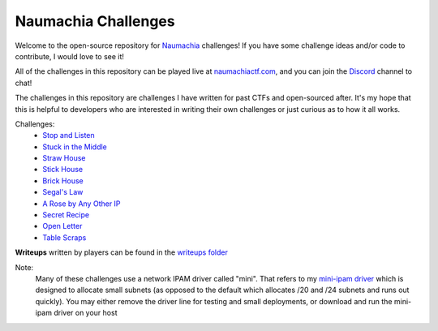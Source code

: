 ====================
Naumachia Challenges
====================

Welcome to the open-source repository for `Naumachia <https://github.com/nategraf/Naumachia>`_ challenges! If you have some challenge ideas and/or code to contribute, I would love to see it!

All of the challenges in this repository can be played live at `naumachiactf.com <https://naumachiactf.com>`_, and you can join the `Discord <https://discordapp.com/invite/gH9ZgeT>`_ channel to chat!

The challenges in this repository are challenges I have written for past CTFs and open-sourced after. It's my hope that this is helpful to developers who are interested in writing their own challenges or just curious as to how it all works.

Challenges:
 * `Stop and Listen <https://github.com/nategraf/Naumachia-challenges/tree/master/listen>`_
 * `Stuck in the Middle <https://github.com/nategraf/Naumachia-challenges/tree/master/middle>`_
 * `Straw House <https://github.com/nategraf/Naumachia-challenges/tree/master/straw>`_
 * `Stick House <https://github.com/nategraf/Naumachia-challenges/tree/master/sticks>`_
 * `Brick House <https://github.com/nategraf/Naumachia-challenges/tree/master/brick>`_
 * `Segal's Law <https://github.com/nategraf/Naumachia-challenges/tree/master/segal>`_
 * `A Rose by Any Other IP <https://github.com/nategraf/Naumachia-challenges/tree/master/rose>`_
 * `Secret Recipe <https://github.com/nategraf/Naumachia-challenges/tree/master/recipe>`_
 * `Open Letter <https://github.com/nategraf/Naumachia-challenges/tree/master/letter>`_
 * `Table Scraps <https://github.com/nategraf/Naumachia-challenges/tree/master/scraps>`_

**Writeups** written by players can be found in the `writeups folder <https://github.com/nategraf/Naumachia-challenges/tree/master/writeups>`_

Note:
  Many of these challenges use a network IPAM driver called "mini". That refers to my `mini-ipam driver <https://github.com/nategraf/mini-ipam-driver>`_ which is designed to allocate small subnets (as opposed to the default which allocates /20 and /24 subnets and runs out quickly).
  You may either remove the driver line for testing and small deployments, or download and run the mini-ipam driver on your host
